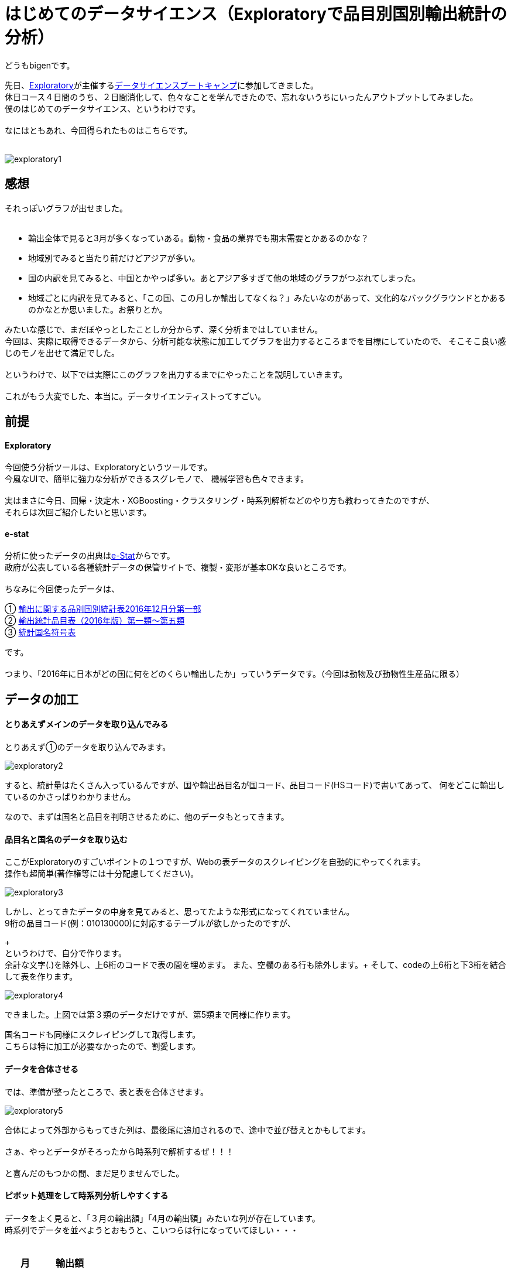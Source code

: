 = はじめてのデータサイエンス（Exploratoryで品目別国別輸出統計の分析）
:published_at: 2017-06-30
:hp-alt-title: First work of my data sience
:hp-tags: dataScience, Exploratory, e-stat

どうもbigenです。

先日、link:https://exploratory.io/[Exploratory]が主催するlink:https://exploratory.io/training-jp[データサイエンスブートキャンプ]に参加してきました。 +
休日コース４日間のうち、２日間消化して、色々なことを学んできたので、忘れないうちにいったんアウトプットしてみました。 +
僕のはじめてのデータサイエンス、というわけです。 +
 +
なにはともあれ、今回得られたものはこちらです。 +
 +

image::bigen/exploratory1.gif[]

== 感想
それっぽいグラフが出せました。 +
 +
 
* 輸出全体で見ると3月が多くなっていある。動物・食品の業界でも期末需要とかあるのかな？
* 地域別でみると当たり前だけどアジアが多い。
* 国の内訳を見てみると、中国とかやっぱ多い。あとアジア多すぎて他の地域のグラフがつぶれてしまった。
* 地域ごとに内訳を見てみると、「この国、この月しか輸出してなくね？」みたいなのがあって、文化的なバックグラウンドとかあるのかなとか思いました。お祭りとか。


みたいな感じで、まだぼやっとしたことしか分からず、深く分析まではしていません。 +
今回は、実際に取得できるデータから、分析可能な状態に加工してグラフを出力するところまでを目標にしていたので、 そこそこ良い感じのモノを出せて満足でした。 +
 +
というわけで、以下では実際にこのグラフを出力するまでにやったことを説明していきます。 +
 +
これがもう大変でした、本当に。データサイエンティストってすごい。

== 前提

#### Exploratory
今回使う分析ツールは、Exploratoryというツールです。 +
今風なUIで、簡単に強力な分析ができるスグレモノで、 機械学習も色々できます。 +
 +
実はまさに今日、回帰・決定木・XGBoosting・クラスタリング・時系列解析などのやり方も教わってきたのですが、 +
それらは次回ご紹介したいと思います。 +

#### e-stat
分析に使ったデータの出典はlink:https://www.e-stat.go.jp/[e-Stat]からです。 +
政府が公表している各種統計データの保管サイトで、複製・変形が基本OKな良いところです。 +
 +
 ちなみに今回使ったデータは、 +
 
① link:http://www.e-stat.go.jp/SG1/estat/List.do?lid=000001171307[輸出に関する品別国別統計表2016年12月分第一部] +
② link:http://www.customs.go.jp/yusyutu/2016/index.htm[輸出統計品目表（2016年版）第一類〜第五類] +
③ link:http://www.customs.go.jp/toukei/sankou/dgorder/a1.htm[統計国名符号表] +

です。 +
 +
 つまり、「2016年に日本がどの国に何をどのくらい輸出したか」っていうデータです。（今回は動物及び動物性生産品に限る）
 
== データの加工
#### とりあえずメインのデータを取り込んでみる
とりあえず①のデータを取り込んでみます。

image::bigen/exploratory2.gif[]

すると、統計量はたくさん入っているんですが、国や輸出品目名が国コード、品目コード(HSコード)で書いてあって、 何をどこに輸出しているのかさっぱりわかりません。

なので、まずは国名と品目を判明させるために、他のデータもとってきます。

#### 品目名と国名のデータを取り込む
ここがExploratoryのすごいポイントの１つですが、Webの表データのスクレイピングを自動的にやってくれます。 +
操作も超簡単(著作権等には十分配慮してください)。

image::bigen/exploratory3.gif[]

しかし、とってきたデータの中身を見てみると、思ってたような形式になってくれていません。 +
9桁の品目コード(例：010130000)に対応するテーブルが欲しかったのですが、
+
 +
というわけで、自分で作ります。 +
余計な文字(.)を除外し、上6桁のコードで表の間を埋めます。
また、空欄のある行も除外します。+
そして、codeの上6桁と下3桁を結合して表を作ります。 +

image::bigen/exploratory4.gif[]


できました。上図では第３類のデータだけですが、第5類まで同様に作ります。 +
 
国名コードも同様にスクレイピングして取得します。 +
こちらは特に加工が必要なかったので、割愛します。

#### データを合体させる

では、準備が整ったところで、表と表を合体させます。 +

image::bigen/exploratory5.gif[]

合体によって外部からもってきた列は、最後尾に追加されるので、途中で並び替えとかもしてます。  +
 +
さぁ、やっとデータがそろったから時系列で解析するぜ！！！ +
 +
と喜んだのもつかの間、まだ足りませんでした。 +

#### ピボット処理をして時系列分析しやすくする
データをよく見ると、「３月の輸出額」「4月の輸出額」みたいな列が存在しています。 +
時系列でデータを並べようとおもうと、こいつらは行になっていてほしい・・・ +
 +
[options="header"]
|=======================
|月|　輸出額   
|1月    |100
|2月    |200
|3月    |300
|=======================


こんな感じにしたい。 +
なので、やります。 +

image::bigen/exploratory6.gif[]

ピボット処理により、行のデータに変換されました。 +

これにて、データ加工終了です。 + 
 
あとはVizualizerを使って、冒頭のように簡単に色々なグラフを出力できます。


== おわりに
軽い気持ちで「フリーの統計データを使って、適当なグラフ出すぜ！」と思い立ってから、グラフを出せるようになるまで5時間くらいかかりました・・・。 +
データサイエンティストは、グラフを眺める時間が30%で、70%の時間はこういったデータ加工をしているそうです。 +
 +
データは非常に強力で良い意思決定を促しますが、ただ統計的な知識をもって解釈ができればいいわけじゃないことを学びました。 +
 +
また、僕は初心者だったので操作になれておらずかなり時間がかかってしまいましたが、Exploratory超使いやすいし簡単でした。 +
これがなかったらとっくに挫折してそう・・・。 +
 +
次回は機械学習系の話を盛り込んでいこうと思ってます。お楽しみに。